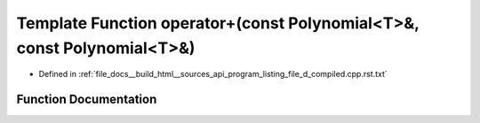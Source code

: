 .. _exhale_function_program__listing__file__d__compiled_8cpp_8rst_8txt_1a99887d7be335593672a7bc2c02b1612d:

Template Function operator+(const Polynomial<T>&, const Polynomial<T>&)
=======================================================================

- Defined in :ref:`file_docs__build_html__sources_api_program_listing_file_d_compiled.cpp.rst.txt`


Function Documentation
----------------------


.. doxygenfunction:: operator+(const Polynomial<T>&, const Polynomial<T>&)
